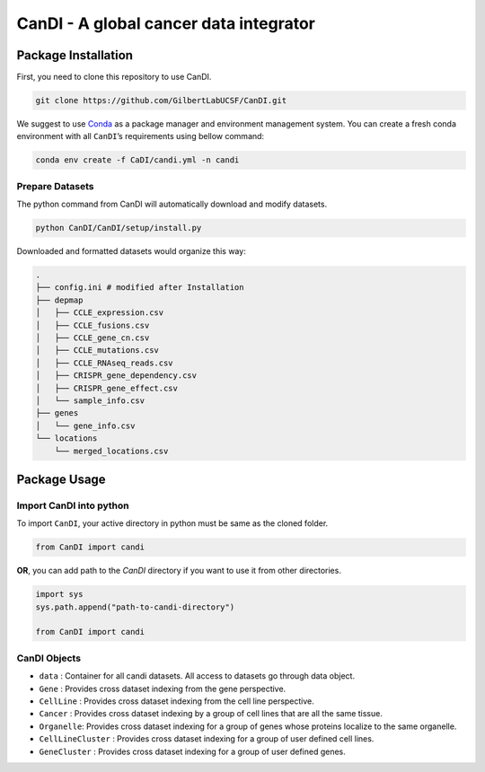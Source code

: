 CanDI - A global cancer data integrator
=======================================

|Documentation Status|

Package Installation
--------------------

First, you need to clone this repository to use CanDI.

.. code:: bash

   git clone https://github.com/GilbertLabUCSF/CanDI.git

We suggest to use `Conda <https://docs.conda.io/en/latest/>`__ as a
package manager and environment management system. You can create a
fresh conda environment with all ``CanDI``\ ’s requirements using bellow
command:

.. code:: bash

   conda env create -f CaDI/candi.yml -n candi

Prepare Datasets
~~~~~~~~~~~~~~~~

The python command from CanDI will automatically download and modify
datasets.

.. code:: bash

   python CanDI/CanDI/setup/install.py

Downloaded and formatted datasets would organize this way:

.. code::

   .
   ├── config.ini # modified after Installation 
   ├── depmap
   │   ├── CCLE_expression.csv
   │   ├── CCLE_fusions.csv
   │   ├── CCLE_gene_cn.csv
   │   ├── CCLE_mutations.csv
   │   ├── CCLE_RNAseq_reads.csv
   │   ├── CRISPR_gene_dependency.csv
   │   ├── CRISPR_gene_effect.csv
   │   └── sample_info.csv
   ├── genes
   │   └── gene_info.csv
   └── locations
       └── merged_locations.csv

Package Usage
-------------

Import CanDI into python
~~~~~~~~~~~~~~~~~~~~~~~~

To import ``CanDI``, your active directory in python must be same as the
cloned folder.

.. code:: python

   from CanDI import candi

**OR**, you can add path to the `CanDI` directory if you want to use it from other directories.

.. code:: python

   import sys
   sys.path.append("path-to-candi-directory")

   from CanDI import candi

CanDI Objects
~~~~~~~~~~~~~

-  ``data`` : Container for all candi datasets. All access to datasets
   go through data object.
-  ``Gene`` : Provides cross dataset indexing from the gene perspective.
-  ``CellLine`` : Provides cross dataset indexing from the cell line
   perspective.
-  ``Cancer`` : Provides cross dataset indexing by a group of cell lines
   that are all the same tissue.
-  ``Organelle``: Provides cross dataset indexing for a group of genes
   whose proteins localize to the same organelle.
-  ``CellLineCluster`` : Provides cross dataset indexing for a group of
   user defined cell lines.
-  ``GeneCluster`` : Provides cross dataset indexing for a group of user
   defined genes.

.. |Documentation Status| image:: https://readthedocs.org/projects/candi/badge/?version=latest
   :target: https://candi.readthedocs.io/en/latest/?badge=latest
